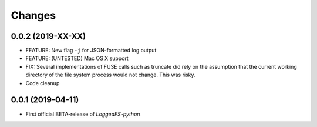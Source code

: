 Changes
=======

0.0.2 (2019-XX-XX)
------------------

* FEATURE: New flag ``-j`` for JSON-formatted log output
* FEATURE: (UNTESTED) Mac OS X support
* FIX: Several implementations of FUSE calls such as truncate did rely on the assumption that the current working directory of the file system process would not change. This was risky.
* Code cleanup

0.0.1 (2019-04-11)
------------------

* First official BETA-release of *LoggedFS-python*
